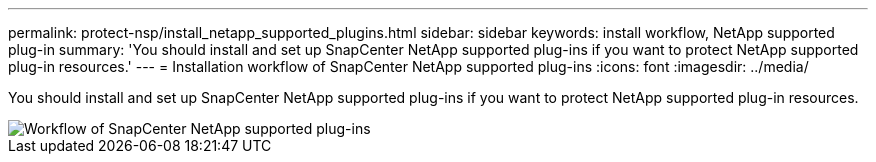 ---
permalink: protect-nsp/install_netapp_supported_plugins.html
sidebar: sidebar
keywords: install workflow, NetApp supported plug-in
summary: 'You should install and set up SnapCenter NetApp supported plug-ins if you want to protect NetApp supported plug-in resources.'
---
= Installation workflow of SnapCenter NetApp supported plug-ins
:icons: font
:imagesdir: ../media/

[.lead]
You should install and set up SnapCenter NetApp supported plug-ins if you want to protect NetApp supported plug-in resources.

image::../media/scc_install_configure_workflow.gif[Workflow of SnapCenter NetApp supported plug-ins]

